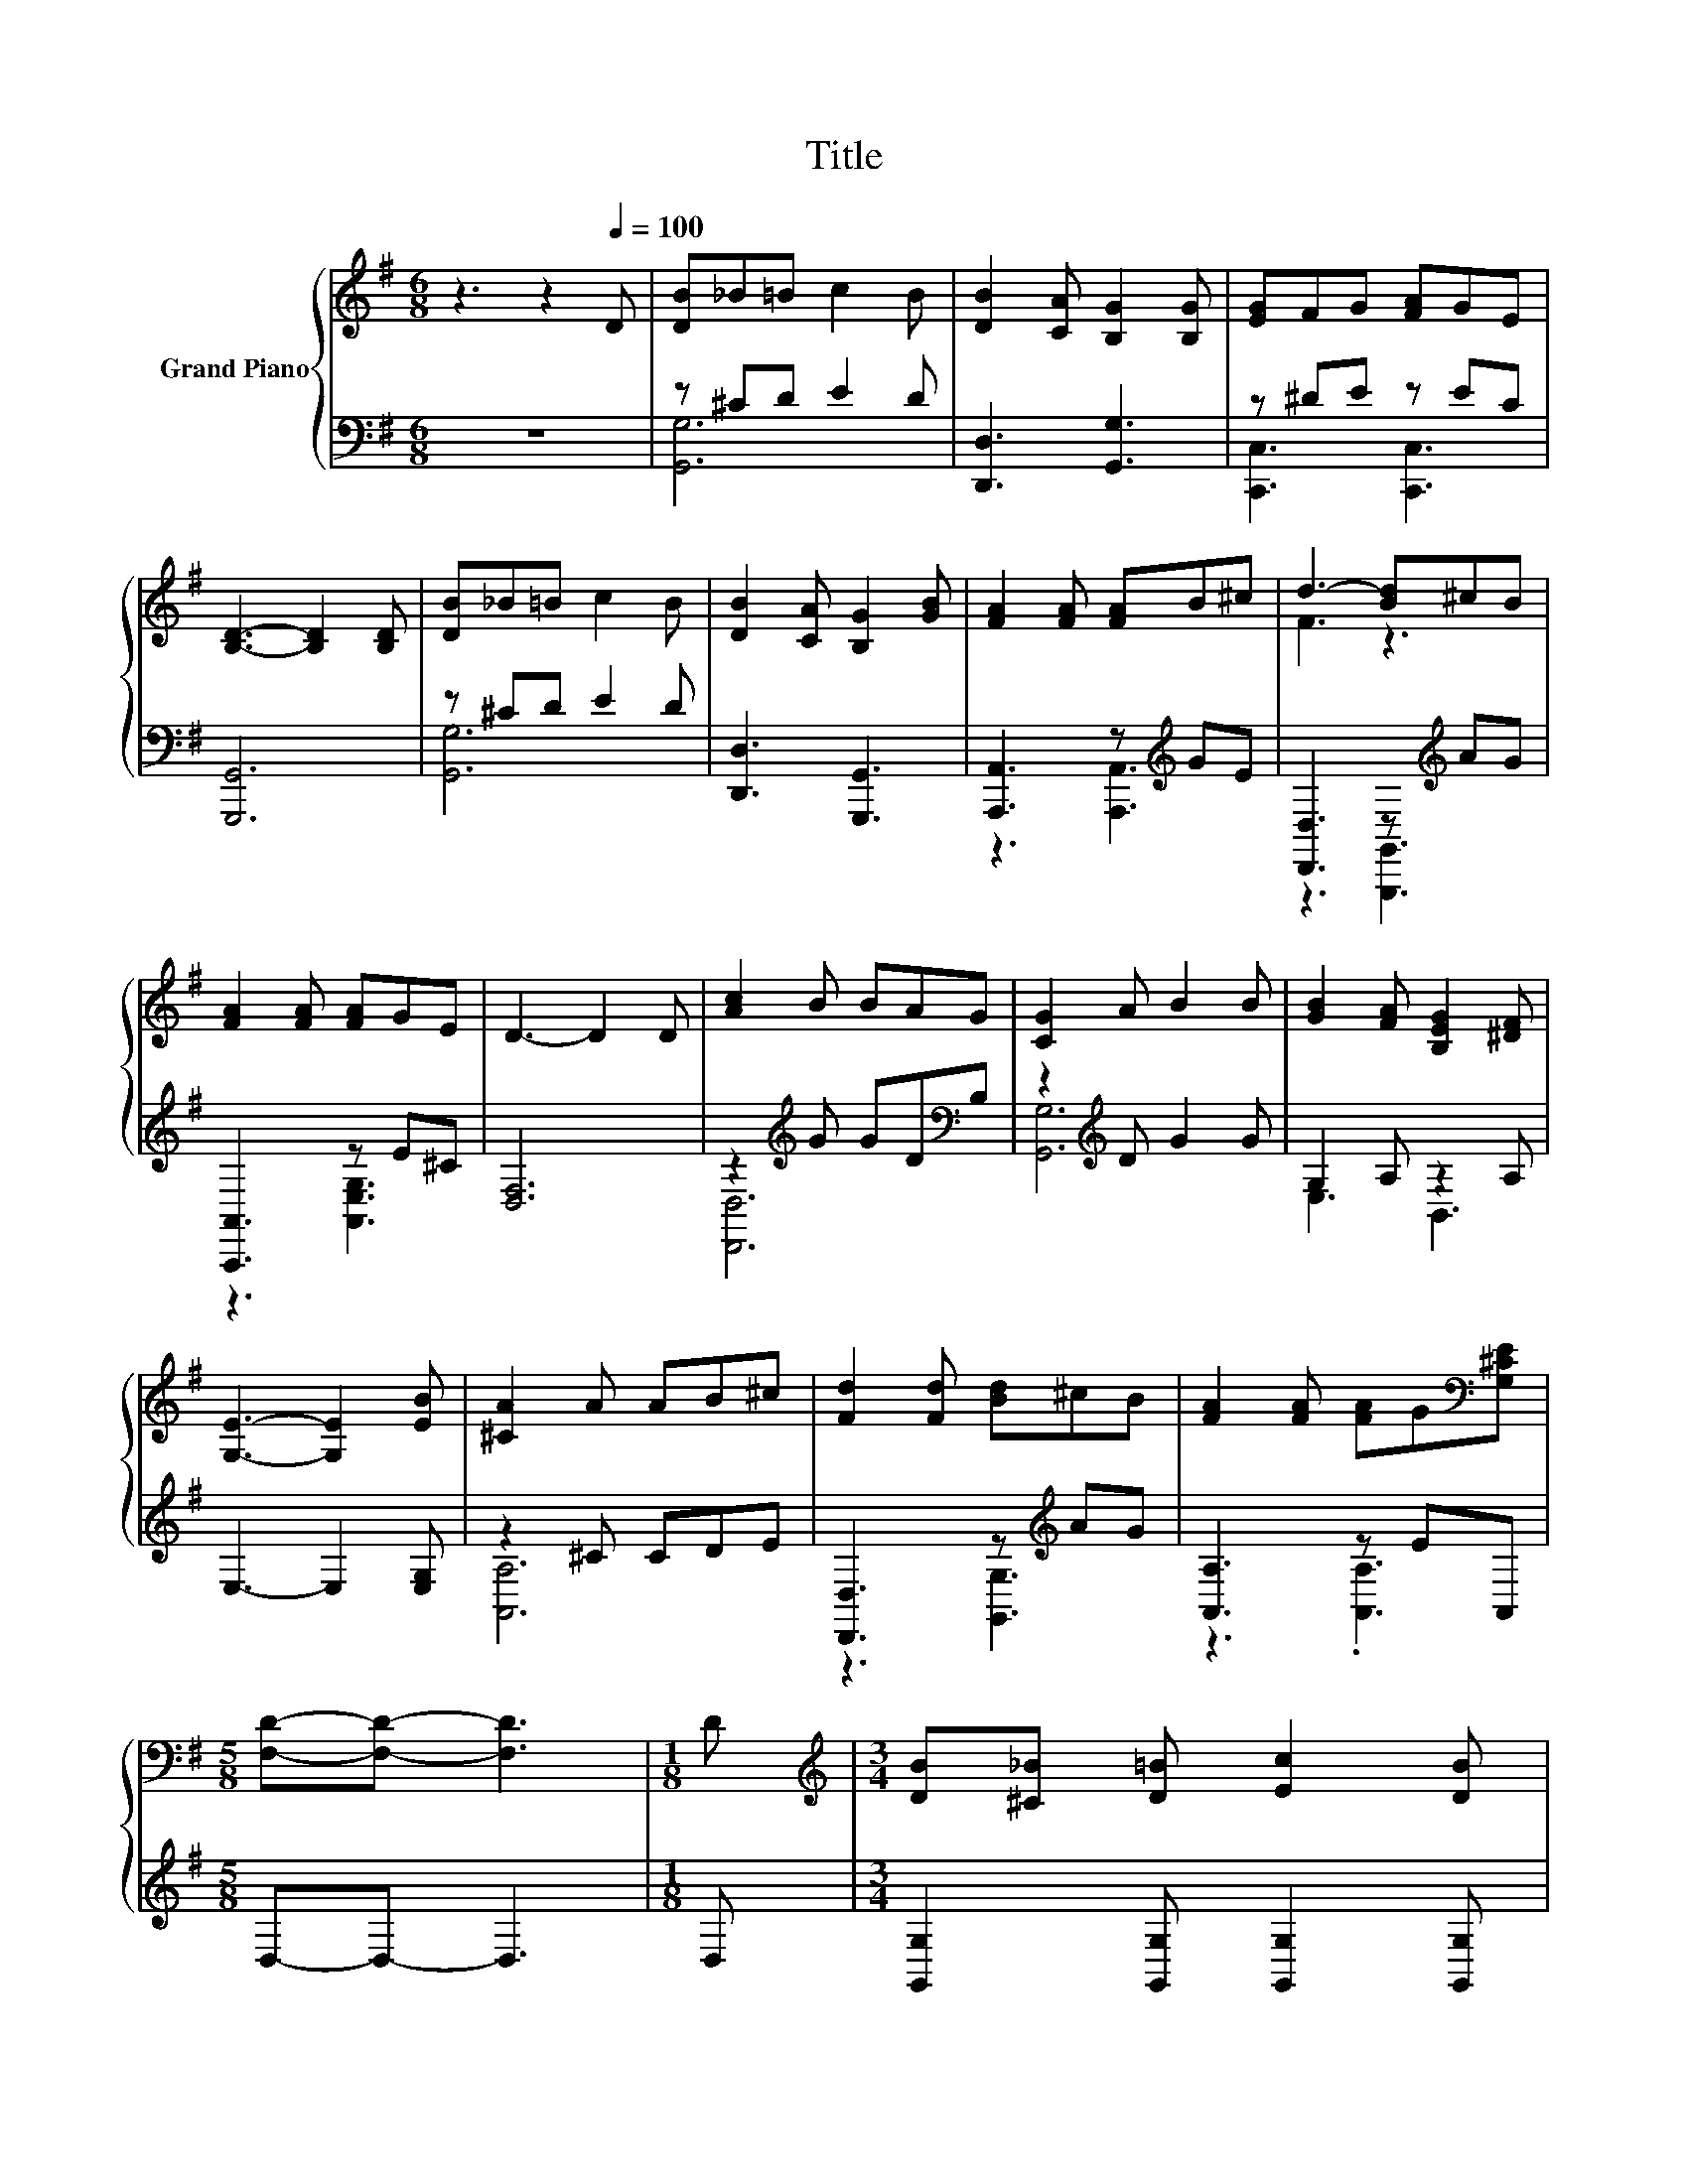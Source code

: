 X:1
T:Title
%%score { ( 1 4 ) | ( 2 3 ) }
L:1/8
M:6/8
K:G
V:1 treble nm="Grand Piano"
V:4 treble 
V:2 bass 
V:3 bass 
V:1
 z3 z2[Q:1/4=100] D | [DB]_B=B c2 B | [DB]2 [CA] [B,G]2 [B,G] | [EG]FG [FA]GE | %4
 [B,D]3- [B,D]2 [B,D] | [DB]_B=B c2 B | [DB]2 [CA] [B,G]2 [GB] | [FA]2 [FA] [FA]B^c | d3- [Bd]^cB | %9
 [FA]2 [FA] [FA]GE | D3- D2 D | [Ac]2 B BAG | [CG]2 A B2 B | [GB]2 [FA] [B,EG]2 [^DF] | %14
 [G,E]3- [G,E]2 [EB] | [^CA]2 A AB^c | [Fd]2 [Fd] [Bd]^cB | [FA]2 [FA] [FA]G[K:bass][G,^CE] | %18
[M:5/8] [F,D]-[F,D]- [F,D]3 |[M:1/8] D |[M:3/4][K:treble] [DB][^C_B] [D=B] [Ec]2 [DB] | %21
 [DB]2 [CA] [B,G]2 [CG] | [EG][^DF] [EG][FA] [EG][CE] | [B,D]4- [B,D][B,D] | %24
 [DB][^C_B] [D=B] [Ec]2 [DB] | B2 A G2 E | D2 B B2 A |[M:5/8] [G,B,G]-[G,B,G]- [G,B,G]3 | %28
[M:1/8] D |[M:3/4] d2 D c2 D | B2 D [FA]2 D | z2 z A z2 |[M:5/8] [G,B,DG]-[G,B,DG]- [G,B,DG]3 |] %33
V:2
 z6 | z ^CD E2 D | [D,,D,]3 [G,,G,]3 | z ^DE z EC | [G,,,G,,]6 | z ^CD E2 D | [D,,D,]3 [G,,,G,,]3 | %7
 [A,,,A,,]3 z[K:treble] GE | [D,,D,]3 z[K:treble] AG | [A,,,A,,]3 z E^C | [D,F,]6 | %11
 z2[K:treble] G GD[K:bass]B, | z2[K:treble] D G2 G | G,2 A, z2 A, | E,3- E,2 [E,G,] | z2 ^C CDE | %16
 [D,,D,]3 z[K:treble] AG | [A,,A,]3 z EA,, |[M:5/8] D,-D,- D,3 |[M:1/8] D, | %20
[M:3/4] [G,,G,]2 [G,,G,] [G,,G,]2 [G,,G,] | [D,F,]2 [D,F,] [G,,G,]2 [G,,G,] | %22
 [C,G,]2 [C,G,] [C,G,]2 [C,G,] | [G,,G,]4- [G,,G,][G,,G,] | [G,,G,]2 [G,,G,] [G,,G,]2 [G,,G,] | %25
 [D,G,D]2 [D,F,C] [E,G,B,]2 [C,G,C] | [D,G,B,]2 [D,G,D] [D,F,D]2 [D,F,C] |[M:5/8] G,,-G,,- G,,3 | %28
[M:1/8] D, |[M:3/4][K:treble] G2 z .[A,F]3 | G2 z[K:bass] D,3 | [E,B,E]4 GD, | %32
[M:5/8] A,,-A,,- A,,3 |] %33
V:3
 x6 | [G,,G,]6 | x6 | [C,,C,]3 [C,,C,]3 | x6 | [G,,G,]6 | x6 | z3 [A,,,A,,]3[K:treble] | %8
 z3 [G,,,G,,]3[K:treble] | z3 [A,,E,G,]3 | x6 | [D,,D,]6[K:treble][K:bass] | [G,,G,]6[K:treble] | %13
 E,3 B,,3 | x6 | [A,,A,]6 | z3 [G,,G,]3[K:treble] | z3 .[A,,A,]3 |[M:5/8] x5 |[M:1/8] x | %20
[M:3/4] x6 | x6 | x6 | x6 | x6 | x6 | x6 |[M:5/8] x5 |[M:1/8] x |[M:3/4][K:treble] B,4 z2 | %30
 G,4[K:bass] z2 | z2 z .A,,3 |[M:5/8] x5 |] %33
V:4
 x6 | x6 | x6 | x6 | x6 | x6 | x6 | x6 | F3 z3 | x6 | x6 | x6 | x6 | x6 | x6 | x6 | x6 | %17
 x5[K:bass] x |[M:5/8] x5 |[M:1/8] x |[M:3/4][K:treble] x6 | x6 | x6 | x6 | x6 | x6 | x6 | %27
[M:5/8] x5 |[M:1/8] x |[M:3/4] x6 | x6 | GF G [A,CE]2 [A,CDF] |[M:5/8] x5 |] %33


